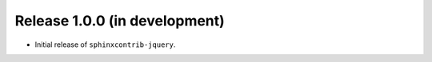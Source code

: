 Release 1.0.0 (in development)
==============================

* Initial release of ``sphinxcontrib-jquery``.
